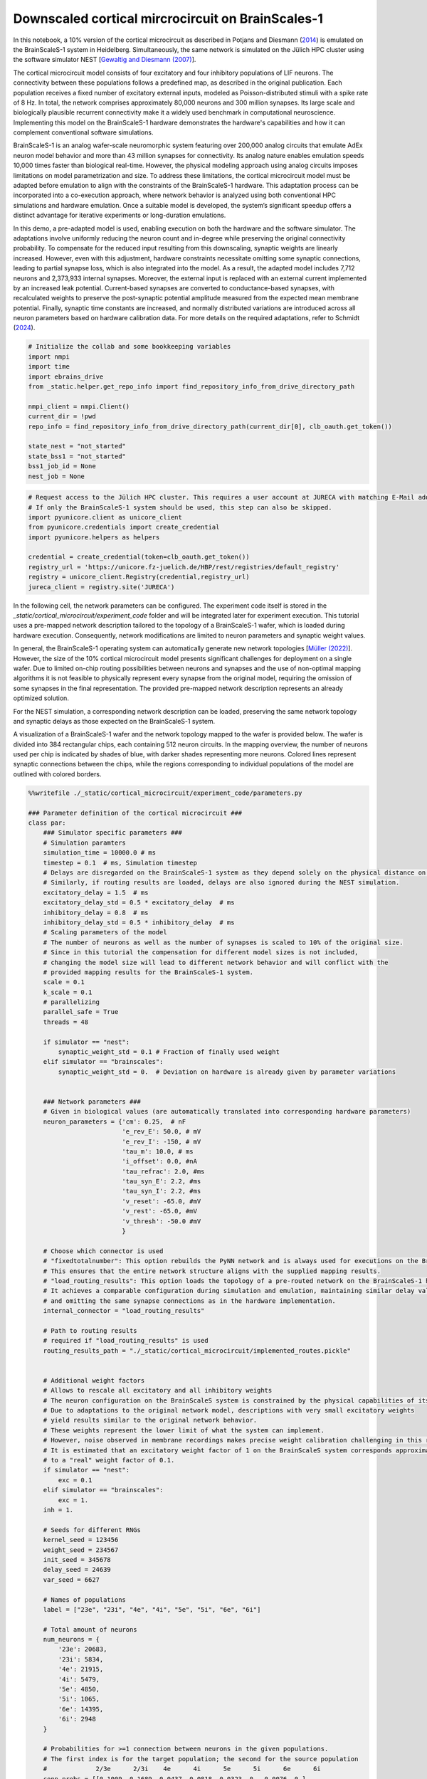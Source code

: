 Downscaled cortical mircrocircuit on BrainScales-1
==================================================

In this notebook, a 10% version of the cortical microcircuit as described in Potjans and Diesmann (`2014 <https://doi.org/10.1093/cercor/bhs358>`_) is emulated on the BrainScaleS-1 system in Heidelberg.
Simultaneously, the same network is simulated on the Jülich HPC cluster using the software simulator NEST [`Gewaltig and Diesmann (2007) <https://doi.org/10.4249/scholarpedia.1430>`_].

.. raw:: html

    <div class="floating-box">
    <center>
    <img src="_static/cortical_microcircuit/column_structure.png" title="Network structure of the cortical microcircuit model." style="width:15%; margin-right: 10em">
    <img src="_static/wmod.png" title="BrainScaleS-1 wafer module." style="width:15%">
    </center>
    </div>

The cortical microcircuit model consists of four excitatory and four inhibitory populations of LIF neurons. The connectivity between these populations follows a predefined map, as described in the original publication. Each population receives a fixed number of excitatory external inputs, modeled as Poisson-distributed stimuli with a spike rate of 8 Hz. In total, the network comprises approximately 80,000 neurons and 300 million synapses. Its large scale and biologically plausible recurrent connectivity make it a widely used benchmark in computational neuroscience. Implementing this model on the BrainScaleS-1 hardware demonstrates the hardware's capabilities and how it can complement conventional software simulations.

BrainScaleS-1 is an analog wafer-scale neuromorphic system featuring over 200,000 analog circuits that emulate AdEx neuron model behavior and more than 43 million synapses for connectivity. Its analog nature enables emulation speeds 10,000 times faster than biological real-time. However, the physical modeling approach using analog circuits imposes limitations on model parametrization and size. To address these limitations, the cortical microcircuit model must be adapted before emulation to align with the constraints of the BrainScaleS-1 hardware. This adaptation process can be incorporated into a co-execution approach, where network behavior is analyzed using both conventional HPC simulations and hardware emulation. Once a suitable model is developed, the system’s significant speedup offers a distinct advantage for iterative experiments or long-duration emulations.

In this demo, a pre-adapted model is used, enabling execution on both the hardware and the software simulator. The adaptations involve uniformly reducing the neuron count and in-degree while preserving the original connectivity probability. To compensate for the reduced input resulting from this downscaling, synaptic weights are linearly increased. However, even with this adjustment, hardware constraints necessitate omitting some synaptic connections, leading to partial synapse loss, which is also integrated into the model. As a result, the adapted model includes 7,712 neurons and 2,373,933 internal synapses. Moreover, the external input is replaced with an external current implemented by an increased leak potential. Current-based synapses are converted to conductance-based synapses, with recalculated weights to preserve the post-synaptic potential amplitude measured from the expected mean membrane potential. Finally, synaptic time constants are increased, and normally distributed variations are introduced across all neuron parameters based on hardware calibration data. For more details on the required adaptations, refer to Schmidt (`2024 <https://doi.org/10.11588/heidok.00034446>`_).

.. code-block:: ipython3

    # Initialize the collab and some bookkeeping variables
    import nmpi
    import time
    import ebrains_drive
    from _static.helper.get_repo_info import find_repository_info_from_drive_directory_path

    nmpi_client = nmpi.Client()
    current_dir = !pwd
    repo_info = find_repository_info_from_drive_directory_path(current_dir[0], clb_oauth.get_token())

    state_nest = "not_started"
    state_bss1 = "not_started"
    bss1_job_id = None
    nest_job = None

.. code-block:: ipython3

     # Request access to the Jülich HPC cluster. This requires a user account at JURECA with matching E-Mail address.
     # If only the BrainScaleS-1 system should be used, this step can also be skipped.
     import pyunicore.client as unicore_client
     from pyunicore.credentials import create_credential
     import pyunicore.helpers as helpers

     credential = create_credential(token=clb_oauth.get_token())
     registry_url = 'https://unicore.fz-juelich.de/HBP/rest/registries/default_registry'
     registry = unicore_client.Registry(credential,registry_url)
     jureca_client = registry.site('JURECA')


In the following cell, the network parameters can be configured. The experiment code itself is stored in the `_static/cortical_microcircuit/experiment_code` folder and will be integrated later for experiment execution. This tutorial uses a pre-mapped network description tailored to the topology of a BrainScaleS-1 wafer, which is loaded during hardware execution. Consequently, network modifications are limited to neuron parameters and synaptic weight values.

In general, the BrainScaleS-1 operating system can automatically generate new network topologies [`Müller (2022) <https://doi.org/10.1016/j.neucom.2022.05.081>`_]. However, the size of the 10% cortical microcircuit model presents significant challenges for deployment on a single wafer. Due to limited on-chip routing possibilities between neurons and synapses and the use of non-optimal mapping algorithms it is not feasible to physically represent every synapse from the original model, requiring the omission of some synapses in the final representation. The provided pre-mapped network description represents an already optimized solution.

For the NEST simulation, a corresponding network description can be loaded, preserving the same network topology and synaptic delays as those expected on the BrainScaleS-1 system.

A visualization of a BrainScaleS-1 wafer and the network topology mapped to the wafer is provided below. The wafer is divided into 384 rectangular chips, each containing 512 neuron circuits. In the mapping overview, the number of neurons used per chip is indicated by shades of blue, with darker shades representing more neurons. Colored lines represent synaptic connections between the chips, while the regions corresponding to individual populations of the model are outlined with colored borders.

.. raw:: html

    <div class="floating-box">
    <center>
    <img src="_static/wafer.jpg" title="BrainScaleS-1 wafer." style="width:30%; margin-right: 10em">
    <img src="_static/cortical_microcircuit/topology_cortical_microcircuit.png" title="Mapping result of the cortical microcircuit model." style="width:30%">
    </center>
    </div>

.. code-block:: ipython3

    %%writefile ./_static/cortical_microcircuit/experiment_code/parameters.py

    ### Parameter definition of the cortical microcircuit ###
    class par:
        ### Simulator specific parameters ###
        # Simulation paramters
        simulation_time = 10000.0 # ms
        timestep = 0.1  # ms, Simulation timestep
        # Delays are disregarded on the BrainScaleS-1 system as they depend solely on the physical distance on the chip.
        # Similarly, if routing results are loaded, delays are also ignored during the NEST simulation.
        excitatory_delay = 1.5  # ms
        excitatory_delay_std = 0.5 * excitatory_delay  # ms
        inhibitory_delay = 0.8  # ms
        inhibitory_delay_std = 0.5 * inhibitory_delay  # ms
        # Scaling parameters of the model
        # The number of neurons as well as the number of synapses is scaled to 10% of the original size.
        # Since in this tutorial the compensation for different model sizes is not included,
        # changing the model size will lead to different network behavior and will conflict with the
        # provided mapping results for the BrainScaleS-1 system.
        scale = 0.1
        k_scale = 0.1
        # parallelizing
        parallel_safe = True
        threads = 48

        if simulator == "nest":
            synaptic_weight_std = 0.1 # Fraction of finally used weight
        elif simulator == "brainscales":
            synaptic_weight_std = 0.  # Deviation on hardware is already given by parameter variations


        ### Network parameters ###
        # Given in biological values (are automatically translated into corresponding hardware parameters)
        neuron_parameters = {'cm': 0.25,  # nF
                             'e_rev_E': 50.0, # mV
                             'e_rev_I': -150, # mV
                             'tau_m': 10.0, # ms
                             'i_offset': 0.0, #nA
                             'tau_refrac': 2.0, #ms
                             'tau_syn_E': 2.2, #ms
                             'tau_syn_I': 2.2, #ms
                             'v_reset': -65.0, #mV
                             'v_rest': -65.0, #mV
                             'v_thresh': -50.0 #mV
                             }

        # Choose which connector is used
        # "fixedtotalnumber": This option rebuilds the PyNN network and is always used for executions on the BrainScaleS-1 system.
        # This ensures that the entire network structure aligns with the supplied mapping results.
        # "load_routing_results": This option loads the topology of a pre-routed network on the BrainScaleS-1 hardware.
        # It achieves a comparable configuration during simulation and emulation, maintaining similar delay values
        # and omitting the same synapse connections as in the hardware implementation.
        internal_connector = "load_routing_results"

        # Path to routing results
        # required if "load_routing_results" is used
        routing_results_path = "./_static/cortical_microcircuit/implemented_routes.pickle"


        # Additional weight factors
        # Allows to rescale all excitatory and all inhibitory weights
        # The neuron configuration on the BrainScaleS system is constrained by the physical capabilities of its circuits.
        # Due to adaptations to the original network model, descriptions with very small excitatory weights
        # yield results similar to the original network behavior.
        # These weights represent the lower limit of what the system can implement.
        # However, noise observed in membrane recordings makes precise weight calibration challenging in this regime.
        # It is estimated that an excitatory weight factor of 1 on the BrainScaleS system corresponds approximately
        # to a "real" weight factor of 0.1.
        if simulator == "nest":
            exc = 0.1
        elif simulator == "brainscales":
            exc = 1.
        inh = 1.

        # Seeds for different RNGs
        kernel_seed = 123456
        weight_seed = 234567
        init_seed = 345678
        delay_seed = 24639
        var_seed = 6627

        # Names of populations
        label = ["23e", "23i", "4e", "4i", "5e", "5i", "6e", "6i"]

        # Total amount of neurons
        num_neurons = {
            '23e': 20683,
            '23i': 5834,
            '4e': 21915,
            '4i': 5479,
            '5e': 4850,
            '5i': 1065,
            '6e': 14395,
            '6i': 2948
        }

        # Probabilities for >=1 connection between neurons in the given populations.
        # The first index is for the target population; the second for the source population
        #             2/3e      2/3i    4e      4i      5e      5i      6e      6i
        conn_probs = [[0.1009, 0.1689, 0.0437, 0.0818, 0.0323, 0., 0.0076, 0.],
                      [0.1346, 0.1371, 0.0316, 0.0515, 0.0755, 0., 0.0042, 0.],
                      [0.0077, 0.0059, 0.0497, 0.135, 0.0067, 0.0003, 0.0453, 0.],
                      [0.0691, 0.0029, 0.0794, 0.1597, 0.0033, 0., 0.1057, 0.],
                      [0.1004, 0.0622, 0.0505, 0.0057, 0.0831, 0.3726, 0.0204, 0.],
                      [0.0548, 0.0269, 0.0257, 0.0022, 0.06, 0.3158, 0.0086, 0.],
                      [0.0156, 0.0066, 0.0211, 0.0166, 0.0572, 0.0197, 0.0396, 0.2252],
                      [0.0364, 0.001, 0.0034, 0.0005, 0.0277, 0.008, 0.0658, 0.1443]]

        # Resting potentials of each population
        # Values are already adjusted to compensate for the missing external inputs
        v_rest_new = {
            '23e': -42.52,
            '23i': -43.93,
            '4e': -35.5,
            '4i': -38.31,
            '5e': -36.9,
            '5i': -38.31,
            '6e': -24.26,
            '6i': -35.5
        }

        # Adjusted weights for the downscaled model with conductance based synapses, optimized for the settings on BSS-1
        weights = {
                'e' : {'23': {'e': 0.00303139,
                              'i': 0.00321473},
                        '4': {'e': 0.00334374,
                              'i': 0.00325535},
                        '5': {'e': 0.00330689,
                              'i': 0.00336596},
                        '6': {'e': 0.00341609,
                              'i': 0.00342977}},
                'i' : {'23': {'e': 0.02265111,
                              'i': 0.02112101},
                        '4': {'e': 0.02024846,
                              'i': 0.02083072},
                        '5': {'e': 0.0204834 ,
                              'i': 0.02011174},
                        '6': {'e': 0.01981637,
                              'i': 0.01973876}},
                }

        ### hardware specific parameters ###

        # Path to mapping results (folder must contain `marocco_results.xml.gz` and marocco_wafer.xml.gz)
        mapping_path = "/wang/data/commissioning/BSS-1/rackplace/30/mappings/wafer_30_column_smallcap_slow"

        calib_path = "/wang/data/commissioning/BSS-1/rackplace/30/calibration/2022-09-06-1_small_cap_slow"
        defects_path = "/wang/data/commissioning/BSS-1/rackplace/30/derived_plus_calib_blacklisting/2022-09-06-1_small_cap_slow_plus_driver_plus_switchram_and_sending"
        neuron_size = 8
        max_hw_voltage = 1.3
        min_hw_voltage = 0.4
        max_bio_voltage = neuron_parameters["e_rev_E"]
        min_bio_voltage = neuron_parameters["e_rev_I"]
        slow = True
        bigcap = False

        # For the BrainScaleS system, the network is recorded a second time
        # after waiting for "wait_time" in wall clock time.
        # With the system's speedup factor of 10000, this enables the study
        # of network behavior over extended biological timescales.
        record_second_sample = True
        wait_time = 8.64 # s, which corresponds to 1 day of biological time

        ### simulation specific parameters ###

        # Dictionary containing the parameters to be varied between individual neurons,
        # along with the relative standard deviation (expressed as a percentage of the mean value)
        # used for the Gaussian distribution (where 0 indicates no variation).
        # The values are derived from calibration results.
        variation = {# cm already affected by variations of tau_m
                     'e_rev_E': 11.1,
                     'e_rev_I': 1.6,
                     'tau_m': 8.0,
                     'tau_refrac': 1.5,
                     'tau_syn_E': 0.6,
                     'tau_syn_I': 0.4,
                     'v_rest': 2.,
                     'v_thresh': 1.1,
                     'v_reset': 1.6}

        # Dictionary containing the boundary values for the varied parameters.
        # The values for reset and threshold will be changed in the experiment to avoid reset > threshold.
        variation_boundaries = {'cm': (0, np.inf),
                                'e_rev_E': (-np.inf, np.inf),
                                'e_rev_I': (-np.inf, np.inf),
                                'tau_m': (3, np.inf),
                                'tau_refrac': (0, np.inf),
                                'tau_syn_E': (1.8, 4),
                                'tau_syn_I': (1.9, 6),
                                'v_rest': (-np.inf, np.inf),
                                #'v_thresh': (neuron_parameters['v_reset'], np.inf),
                                'v_thresh': (-np.inf, np.inf),
                                'v_reset': (-np.inf, 0.9 * neuron_parameters['v_thresh'])}

        # delay calibration parameters. Extracted from delay measurments on wafer 30.
        # Used during NEST simulations if routing results are loaded using internal_connector="load_routing_results"
        delay_calib = (0.0397, 0.6444)

In the next two cells, the experiment description is first sent to the BrainScaleS-1 system in Heidelberg for emulation and then to the HPC cluster in Jülich for the NEST simulation.

.. code-block:: ipython3

    # Merge results to form one file that can be executed at the sites
    # This is a workaround since only a single file can be sent via the nmpi runner
    !cd ./_static/cortical_microcircuit/experiment_code && cat imports.py parameters.py ../../network_helper/execution_helpers.py ../../network_helper/experiment_helpers.py experiment_description.py execute.py > run.py


    # Send job to Heidelberg for emulation
    wafer = 30
    collab_id = repo_info.name_in_the_url
    hw_config = {'WAFER_MODULE': wafer, "SOFTWARE_VERSION": "nmpm_software/column_changes", "CORES": "48", "PARTITION": "batch"}

    bss1_job_id = nmpi_client.submit_job(source="./_static/cortical_microcircuit/experiment_code/run.py",
                          platform=nmpi.BRAINSCALES,
                          collab_id=collab_id,
                          config=hw_config,
                          command="run.py brainscales",
                          wait=False)
    state_bss1 = "running"
    print("Job id is " + str(bss1_job_id))

In the following cell, the network will be simulated on the Jülich HPC cluster using the NEST software simulator.
To proceed with this step, the appropriate software environment needs to be loaded onto the cluster.
Please download the latest container image from https://openproject.bioai.eu/containers/ and store it on the Jülich HPC cluster.
Afterward, specify the path to the image using the `container_path` variable.
If you do not wish to run the simulation, you can simply skip this cell.

.. code-block:: ipython3

    # Merge results to form one file that can be executed at the sites
    !cd ./_static/cortical_microcircuit/experiment_code && cat imports.py parameters.py ../../network_helper/execution_helpers.py ../../network_helper/experiment_helpers.py experiment_description.py execute.py > run.py

    container_path = None
    if container_path is None:
        raise RuntimeError("No container image has been provided. Please download the latest image to the Jülich HPC cluster and specify its location using the container_path variable.")

    resources = helpers.jobs.Resources(queue="dc-cpu", cpus_per_node=8, nodes=1)
    job = helpers.jobs.Description(
        executable=f"singularity exec --app wafer {container_path} python ./_static/cortical_microcircuit/experiment_code/run.py",
        arguments=["nest"],
        resources=resources
    )

    nest_job = jureca_client.new_job(job.to_dict(), inputs = ["./_static/cortical_microcircuit/experiment_code/run.py", "./_static/cortical_microcircuit/implemented_routes.pickle"])
    state_nest = "running"
    print("NEST job submitted")

The next cell polls the two sites and waits for the experiment results.

.. code-block:: ipython3

    from _static.helper.get_data import handle_results
    # wait for both jobs to finish and copy the results to this collab
    state_bss1, state_nest, result_dir_bss1, result_dir_nest = handle_results(state_bss1, state_nest, nmpi_client, bss1_job_id, nest_job, "cortical_microcircuit")


Having received the results, the rate distribution as well as the irregularity distribution of the neurons of each population are evaluated and visualized in the next two cells.
Moreover, the spike times of a subset of neurons is depicted for all populations.

.. code-block:: ipython3

    from _static.cortical_microcircuit.helper.plot_results import plot

    # Only consider spikes after this time to allow the network behavior to settle
    measure_spikes_from_time = 1000.0
    # For spiketime plot
    # percentage of neurons per population that are displayed
    frac_neurons = 0.1 
    # time window of plot
    t_min = 3000
    t_max = 3500

    !mkdir -p ./plots/cortical_microcircuit

    plot(result_dir_bss1, result_dir_nest, measure_spikes_from_time, frac_neurons, t_min, t_max)

.. code-block:: ipython3

    from IPython.display import HTML

    HTML(open("./_static/helper/plot_format.css", "r").read() +
    """
        <div class="row">
          <div class="column">
            <figure>
                <img src="plots/cortical_microcircuit/Rate_distribution_0.png"; title="Rates">
                <figcaption>Fig.1 Rates</figcaption>
            </figure>
           </div>
          <div class="column">
            <figure>
                <img src="plots/cortical_microcircuit/Irregularity_distribution_0.png"; title="Irregularity">
                <figcaption>Fig.2 Irregularity</figcaption>
            </figure>
          </div>
        </div>

        <div class="row">
          <div class="column">
            <figure>
                <img src="plots/cortical_microcircuit/BSS-1_spiketimes_0.png"; title="BSS-1 spiketimes">
                <figcaption>Fig.3 BSS-1 spiketimes</figcaption>
            </figure>
           </div>
          <div class="column">
            <figure>
                <img src="plots/cortical_microcircuit/NEST_spiketimes_0.png"; title="NEST spiketimes">
                <figcaption>Fig.4 NEST spiketimes</figcaption>
            </figure>
          </div>
        </div>
    """)

If the setting "record_second_sample" is set to True, besides the already evaluated emulation, the network behavior is recorded a second time on the BrainScaleS-1 system after waiting for a fixed amount of time, configured by the parameter "wait_time".
Due to the speedup factor of 10,000 on BrainScaleS-1, waiting for 8.64s, the second measurement represents the network behavior of the downscales cortical microcircuit after more than 1 day of biological time.
The results of this second measurement can be visualized with the next cell.

.. code-block:: ipython3

    from IPython.display import HTML

    HTML(open("./_static/helper/plot_format.css", "r").read() +
    """
        <h1 style="text-align:center; font-size:1.5em">BSS-1 emulation results after 1 day of biological time</h1>
        <div class="row">
          <div class="column">
            <figure>
                <img src="plots/cortical_microcircuit/Rate_distribution_1.png"; title="Rates">
                <figcaption>Fig.1 Rates</figcaption>
            </figure>
           </div>
          <div class="column">
            <figure>
                <img src="plots/cortical_microcircuit/Irregularity_distribution_1.png"; title="Irregularity">
                <figcaption>Fig.2 Irregularity</figcaption>
            </figure>
          </div>
        </div>

        <div class="row">
          <figure>
            <center>
              <img src=plots/cortical_microcircuit/BSS-1_spiketimes_1.png style="width:50%">
              <figcaption>Fig.3 BSS-1 spiketimes</figcaption>
            </center>
          </figure>
        </div>
    """)
